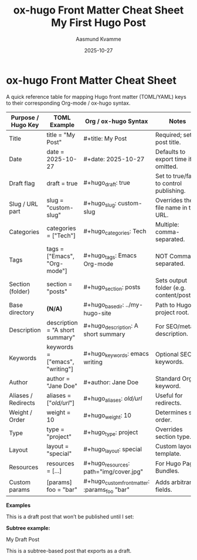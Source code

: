 #+TITLE: ox-hugo Front Matter Cheat Sheet
#+AUTHOR: Aasmund Kvamme
#+DATE: 2025-10-27
#+HUGO_TAGS: hugo orgmode emacs
#+HUGO_CATEGORIES: reference
#+HUGO_DRAFT: false
#+HUGO_SECTION: posts
  

* ox-hugo Front Matter Cheat Sheet
:PROPERTIES:
:EXPORT_FILE_NAME: ox-hugo-frontmatter-cheatsheet
:HUGO_SECTION: posts
:END:


A quick reference table for mapping Hugo front matter (TOML/YAML) keys to
their corresponding Org-mode / ox-hugo syntax.

| Purpose / Hugo Key  | TOML Example                    | Org / ox-hugo Syntax                          | Notes                                     |
|---------------------+---------------------------------+-----------------------------------------------+-------------------------------------------|
| Title               | title = "My Post"               | #+title: My Post                              | Required; sets post title.                |
| Date                | date = 2025-10-27               | #+date: 2025-10-27                            | Defaults to export time if omitted.       |
| Draft flag          | draft = true                    | #+hugo_draft: true                            | Set to true/false to control publishing.  |
| Slug / URL part     | slug = "custom-slug"            | #+hugo_slug: custom-slug                      | Overrides the file name in the URL.       |
| Categories          | categories = ["Tech"]           | #+hugo_categories: Tech                       | Multiple: comma-separated.                |
| Tags                | tags = ["Emacs", "Org-mode"]    | #+hugo_tags: Emacs Org-mode                   | NOT Comma-separated.                      |
| Section (folder)    | section = "posts"               | #+hugo_section: posts                         | Sets output folder (e.g. content/posts/). |
| Base directory      | *(N/A)*                           | #+hugo_base_dir: ../my-hugo-site              | Path to Hugo project root.                |
| Description         | description = "A short summary" | #+hugo_description: A short summary           | For SEO/meta description.                 |
| Keywords            | keywords = ["emacs", "writing"] | #+hugo_keywords: emacs writing                | Optional SEO keywords.                    |
| Author              | author = "Jane Doe"             | #+author: Jane Doe                            | Standard Org keyword.                     |
| Aliases / Redirects | aliases = ["/old/url/"]           | #+hugo_aliases: /old/url/                       | Useful for redirects.                     |
| Weight / Order      | weight = 10                     | #+hugo_weight: 10                             | Determines sort order.                    |
| Type                | type = "project"                | #+hugo_type: project                          | Overrides section type.                   |
| Layout              | layout = "special"              | #+hugo_layout: special                        | Custom layout template.                   |
| Resources           | resources = [...]               | #+hugo_resources: path="img/cover.jpg"        | For Hugo Page Bundles.                    |
| Custom params       | [params] foo = "bar"            | #+hugo_custom_front_matter: :params_foo "bar" | Adds arbitrary fields.                    |

*Examples*

#+begin_example org
#+title: My First Hugo Post
#+date: 2025-10-27
#+hugo_section: posts
#+hugo_draft: true
#+hugo_tags: emacs, orgmode
#+hugo_categories: writing
#+hugo_description: A simple example of using ox-hugo front matter.

This is a draft post that won’t be published until I set:
#+hugo_draft: false
#+end_example

*Subtree example:*
#+begin_example org
My Draft Post
:PROPERTIES:
:EXPORT_FILE_NAME: my-draft
:HUGO_SECTION: posts
:HUGO_DRAFT: true
:HUGO_TAGS: emacs orgmode
:HUGO_CATEGORIES: writing
:END:

This is a subtree-based post that exports as a draft.
#+end_example
